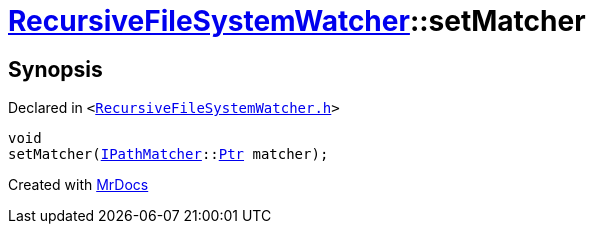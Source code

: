 [#RecursiveFileSystemWatcher-setMatcher]
= xref:RecursiveFileSystemWatcher.adoc[RecursiveFileSystemWatcher]::setMatcher
:relfileprefix: ../
:mrdocs:


== Synopsis

Declared in `&lt;https://github.com/PrismLauncher/PrismLauncher/blob/develop/RecursiveFileSystemWatcher.h#L19[RecursiveFileSystemWatcher&period;h]&gt;`

[source,cpp,subs="verbatim,replacements,macros,-callouts"]
----
void
setMatcher(xref:IPathMatcher.adoc[IPathMatcher]::xref:IPathMatcher/Ptr.adoc[Ptr] matcher);
----



[.small]#Created with https://www.mrdocs.com[MrDocs]#

